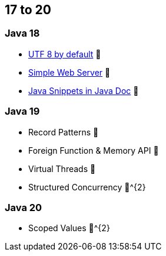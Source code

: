 == 17 to 20

=== Java 18

* https://openjdk.org/jeps/400[UTF 8 by default] 🎉
* https://openjdk.org/jeps/408[Simple Web Server] 🎉
* https://openjdk.org/jeps/413[Java Snippets in Java Doc] 🎉

=== Java 19

* Record Patterns 🔬
* Foreign Function & Memory API 🔬
* Virtual Threads 🔬
* Structured Concurrency 🔬^{2}

=== Java 20

* Scoped Values 🔬^{2}
